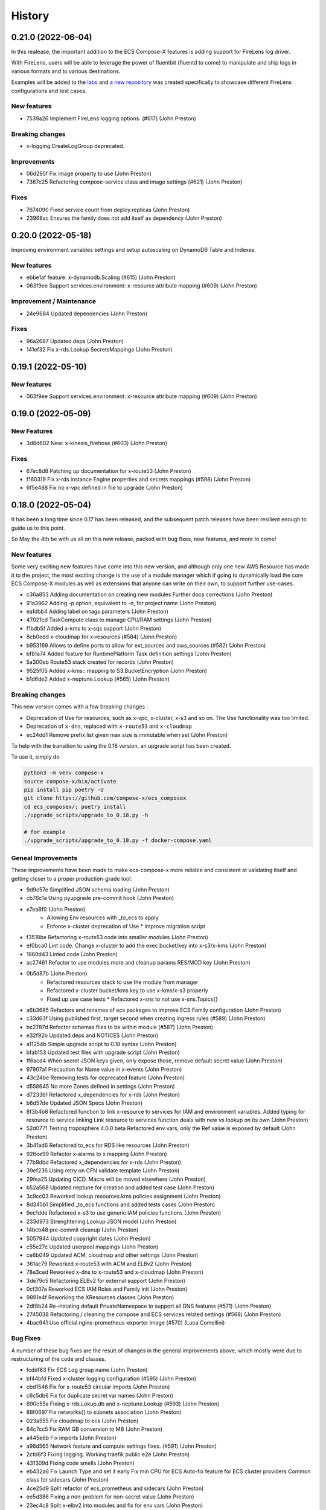 =======
History
=======

0.21.0 (2022-06-04)
===================

In this realease, the important addition to the ECS Compose-X features is adding support for
FireLens log driver.

With FireLens, users will be able to leverage the power of fluentbit (fluentd to come) to manipulate
and ship logs in various formats and to various destinations.

Examples will be added to the `labs <https://labs.compose-x.io>`__ and `a new repository <https://github.com/compose-x/compose-x-firelens-examples>`__
was created specifically to showcase different FireLens configurations and test cases.


New features
---------------

* 7539a26 Implement FireLens logging options. (#617) (John Preston)


Breaking changes
---------------------

* x-logging.CreateLogGroup deprecated.

Improvements
---------------

* 06d295f Fix image property to use (John Preston)
* 7367c25 Refactoring compose-service class and image settings (#621) (John Preston)


Fixes
--------

* 7674090 Fixed service count from deploy.replicas (John Preston)
* 23968ac Ensures the family does not add itself as dependency (John Preston)



0.20.0 (2022-05-18)
============================

Improving environment variables settings and setup autoscaling on DynamoDB Table and Indexes.

New features
-------------

* ebbe1af feature: x-dynamodb.Scaling (#615) (John Preston)
* 063f9ee Support services.environment: x-resource attribute mapping (#609) (John Preston)

Improvement / Maintenance
--------------------------

* 24e9684 Updated dependencies (John Preston)


Fixes
---------

* 96a2687 Updated deps (John Preston)
* 141ef32 Fix x-rds.Lookup SecretsMappings (John Preston)



0.19.1 (2022-05-10)
====================

New features
--------------

* 063f9ee Support services.environment: x-resource attribute mapping (#609) (John Preston)

0.19.0 (2022-05-09)
=====================

New Features
--------------

* 3d8d602 New: x-kinesis_firehose (#603) (John Preston)

Fixes
--------

* 67ec8d8 Patching up documentation for x-route53 (John Preston)
* f160319 Fix x-rds instance Engine properties and secrets mappings (#598) (John Preston)
* 6f5e488 Fix no x-vpc defined in file to upgrade (John Preston)


0.18.0 (2022-05-04)
=====================

It has been a long time since 0.17 has been released, and the subsequent patch releases have been resilient enough
to guide us to this point.

So May the 4th be with us all on this new release, packed with bug fixes, new features, and more to come!

New features
----------------

Some very exciting new features have come into this new version, and although only one new AWS Resource has
made it to the project, the most exciting change is the use of a module manager which if going to dynamically
load the core ECS Compose-X modules as well as extensions that anyone can write on their own, to support
further use-cases.

* c36a853 Adding documentation on creating new modules Further docs corrections (John Preston)
* 91a3962 Adding -p option, equivalent to -n, for project name (John Preston)
* eafdbb4 Adding label on tags parameters (John Preston)
* 47021cd TaskCompute class to manage CPU/RAM settings (John Preston)
* f1bdb5f Added x-kms to x-sqs support (John Preston)
* 8cb0edd x-cloudmap for x-resources (#584) (John Preston)
* b953169 Allows to define ports to allow for ext_sources and aws_sources (#582) (John Preston)
* bfb1a74 Added feature for RuntimePlatform Task definition settings (John Preston)
* 5a300eb Route53 stack created for records (John Preston)
* 9525f05 Added x-kms:: mapping to S3.BucketEncryption (John Preston)
* b1d6de2 Added x-neptune.Lookup (#565) (John Preston)

Breaking changes
--------------------

This new version comes with a few breaking changes :

* Deprecation of ``Use`` for resources, such as x-vpc, x-cluster, x-s3 and so on. The Use functionality was too limited.
* Deprecation of ``x-dns``, replaced with ``x-route53`` and ``x-cloudmap``
* ec24dd1 Remove prefix list given max size is immutable when set (John Preston)

To help with the transition to using the 0.18 version, an upgrade script has been created.

To use it, simply do

.. code-block:: bash

    python3 -m venv compose-x
    source compose-x/bin/activate
    pip install pip poetry -U
    git clone https://github.com/compose-x/ecs_composex
    cd ecs_composex/; poetry install
    ./upgrade_scripts/upgrade_to_0.18.py -h

    # for example
    ./upgrade_scripts/upgrade_to_0.18.py -f docker-compose.yaml


Geneal Improvements
-----------------------

These improvements have been made to make ecs-compose-x more reliable and consistent at validating
itself and getting closer to a proper production-grade tool.

* 9d9c57e Simplified JSON schema loading (John Preston)
* cb76c1a Using pyupgrade pre-commit hook (John Preston)
* e7ea8f0  (John Preston)
    * Allowing Env resources with _to_ecs to apply
    * Enforce x-cluster deprecation of Use * Improve migration script
* f3518be Refactoring x-route53 code into smaller modules (John Preston)
* ef0bca0 Lint code. Change x-cluster to add the exec bucket/key into x-s3/x-kms (John Preston)
* 1860d43 Linted code (John Preston)
* ac27461 Refactor to use modules more and cleanup params RES/MOD key (John Preston)
* 0b5d87b (John Preston)
    * Refactored resources stack to use the module from manager
    * Refactored x-cluster bucket/kms key to use x-kms/x-s3 properly
    * Fixed up use case tests * Refactored x-sns to not use x-sns.Topics{}
* a6b3685 Refactors and renames of ecs packages to improve ECS Family configuration (John Preston)
* c33d63f Using published first, target second when creating ingress rules (#589) (John Preston)
* bc2787d Refactor schemas files to be within module (#587) (John Preston)
* e32f92b Updated deps and NOTICES (John Preston)
* a11254b Simple upgrade script to 0.18 syntax (John Preston)
* bfab153 Updated test files with upgrade script (John Preston)
* ff6acd4 When secret JSON keys given, only expose those, remove default secret value (John Preston)
* 97907a1 Precaution for Name value in x-events (John Preston)
* 43c24be Removing tests for deprecated feature (John Preston)
* d558645 No more Zones defined in settings (John Preston)
* d7233b1 Refactored x_dependencies for x-rds (John Preston)
* b6d57de Updated JSON Specs (John Preston)
* 8f3b4b8 Refactored function to link x-resource to services for IAM and environment variables. Added typing for resource to service linking Link resource to services function deals with new vs lookup on its own (John Preston)
* 52d0771 Testing troposphere 4.0.0 beta Refactored env vars, only the Ref value is exposed by default (John Preston)
* 3b41ad6 Refactored to_ecs for RDS like resources (John Preston)
* 926ce99 Refactor x-alarms to x mapping (John Preston)
* 77b9dbd Refactored x_dependencies for x-rds (John Preston)
* 39ef236 Using retry on CFN validate template (John Preston)
* 29fea25 Updating CICD. Macro will be moved elsewhere (John Preston)
* b52a568 Updated neptune for creation and added test case (John Preston)
* 3c9cc03 Reworked lookup resources.kms policies assignment (John Preston)
* 8d345b1 Simplified _to_ecs functions and added tests cases (John Preston)
* 9ec1dde Refactored x-s3 to use generic IAM policies functions (John Preston)
* 233d973 Strenghtening Lookup JSON model (John Preston)
* 14bcb48 pre-commit cleanup (John Preston)
* 5057944 Updated copyright dates (John Preston)
* c55e27c Updated userpool mappings (John Preston)
* ce6b049 Updated ACM, cloudmap and other settings (John Preston)
* 361ac79 Reworked x-route53 with ACM and ELBv2 (John Preston)
* 78e3ced Reworked x-dns to x-route53 and x-cloudmap (John Preston)
* 3de79c5 Refactoring ELBv2 for external support (John Preston)
* 0cf307a Reworked ECS IAM Roles and Family init (John Preston)
* 9891e4f Reworking the XResources classes (John Preston)
* 2df8b24 Re-instating default PrivateNamespace to support all DNS features (#571) (John Preston)
* 2745038 Refactoring / cleaning the compose and ECS services related settings (#568) (John Preston)
* 4bac941 Use official nginx-prometheus-exporter image (#570) (Luca Comellini)


Bug Fixes
----------

A number of these bug fixes are the result of changes in the general improvements above,
which mostly were due to restructuring of the code and classes.

* fcddf63 Fix ECS Log group name (John Preston)
* bf44bfd Fixed x-cluster logging configuration (#595) (John Preston)
* cbd1546 Fix for x-route53 circular imports (John Preston)
* c6c5db6 Fix for duplicate secret var names (John Preston)
* 690c55a Fixing x-rds.Lokup.db and x-neptune.Lookup (#593) (John Preston)
* 88f0697 Fix networks{} to subnets association (John Preston)
* 023a555 Fix cloudmap to ecs (John Preston)
* 84c7cc5 Fix RAM GB conversion to MB (John Preston)
* a445e6b Fix imports (John Preston)
* a96d565 Network feature and compute settings fixes. (#591) (John Preston)
* 2cfd6f3 Fixing logging. Working traefik public e2e (John Preston)
* 431309d Fixing code smells (John Preston)
* eb432a6 Fix Launch Type and set it early Fix min CPU for ECS Auto-fix feature for ECS cluster providers Common class for sidecars (John Preston)
* 4ce25d9 Split refactor of ecs_prometheus and sidecars (John Preston)
* ee5d386 Fixing a non-problem for non-secret value (John Preston)
* 23ec4c8 Split x-elbv2 into modules and fix for env vars (John Preston)
* fd1d0bc Fix services add and split-refactor compose.x_resources (John Preston)
* ea9b56f Fixing port mappings, adding protocol support and fargate default (#588) (John Preston)
* f00f0af Fix services scaling and improve input validation (John Preston)
* 72f1cd2 Fix x-events input from services output (John Preston)
* 5a3a92e Fixing up condition where template is in fact not needed (John Preston)
* ab327cb Align the code to the JSON Schema specs (John Preston)
* 1798a25 Fix x-events multi events on same service and efs bug (John Preston)
* db57b4b Fixed x-alarms to x-elbv2 Dimensions (John Preston)
* 69db70a Fixing up RDS and DB Version for testing (John Preston)
* b4a8e5d Fixed ELBv2 - Alarms (John Preston)
* 0c0e60c Fixed ELBv2 - Cognito mapping (John Preston)
* 6fec8fc Fix and simplified resource to services container env vars (John Preston)
* dc351a8 Fix SSM ARN parameter (John Preston)
* a09f17e Fixing volumes settings and handle host config (John Preston)
* d2de0a6 Fixes in RDS like resources (John Preston)
* 73f43d1 Fixed up x-acm to x-elbv2. Got generic algorithm for x-to-x resources (John Preston)
* 96ad4c5 Fixes and log formatting (John Preston)
* 6edf0f2 Fix x-ssm_parameter (John Preston)
* 3980975 Fixed x-events and x-elbv2 (John Preston)


0.17.0 (2021-10-20)
====================

This new release comes with a lot of changes and fixes that aim to both give more CFN native support and equally
allow for future features to be integrated in a better way.

A lot of changes on the modules one want to implement to support new AWS resources is greatly simplified.


Breaking changes
-----------------

Compute platform options
^^^^^^^^^^^^^^^^^^^^^^^^^^

In this new version we have deprecated the --spot-fleet (#501) option. Users who want to use EC2 for the deployment
of their services will be in charge of settings it all up on their own to fit their requirements.

This was then done after implementing (#500) which will allow through Lookup to detect the ECS Cluster compute
settings and automatically set the Launch Platform for the services appropriately. Users can, if they have
a cluster with multiple capacity providers override and set what capacity provider to use for the service.
Again, if that is not available in the cluster (using Lookup) then it will either fail or fallback to a working
capacity provider.


IAM stack created at the root
^^^^^^^^^^^^^^^^^^^^^^^^^^^^^^^^

This change **should not** be incurring any change to existing stacks **if the IAM permissions were stricly managed under Compose-X**.
A new *iam* stack is created with all the IAM roles of the services (Task and Execution Role) which is then passed on to the other
nested stacks that will need it.

This change is necessary for upcoming features support and changes.

That change also helps with a simpler way to manage IAM policies for the roles and a more flexible way to set permissions that does
not require to wait for the service nested stack to complete to possibly set IAM permissions or get the roles names/arns.


New features
-------------

* 2fcd1ba Added x-alarms and x-elbv2 cross-support Updated x-alarms docs (John Preston)
* 65d4123 Feature x-ecs enable exec (#539) (John Preston)
* 51a4628 Allow to add custom and predefined bucket policies (John Preston)
* 599b5ad Refactor IAM to set roles in their own stack (#532) (John Preston)
* c9564ee Added support for Conditions in Listener target to cover native CFN implementation (John Preston)
* 8bdf95d Allowing for resource to have an ARN extension from policy definition (#535) (John Preston)
* b39859c Added option to store SSM parameter as Base64 to avoid invalid characters (#527) (John Preston)
* 3cc0908 x-elbv2 Target Group Attributes support (#518) (John Preston)
* 41d393f Feature - docker working_dir (#509) (John Preston)
* ee82fef Feature services.x-ecs to enable services level capacity providers (#507) (John Preston)
* 5ec5c1f Option to enforce secure connection to S3 bucket for IAM role (#504) (John Preston)
* f5ca17d Added ecs.ephemeral.storage label to extend Fargate local storage (#503) (John Preston)
* 6fe4880 JSON validation for more x-resources (#502) (John Preston)
* a399344 Deprecating --spot-fleet (#501) (John Preston)
* 0141544 Adds deploy label ecs.compute.platform to override from FARGATE (#500) (John Preston)


Fixes
-------

* 7202741 Fix release 0.16.10 (#530) (John Preston)
* 84c3716 Fix ACM and Rules conditions (#529) (John Preston)
* 8c20f82 Fix SSM ARN and volumes path (#528) (John Preston)
* aac5811 Fix release/0.16.9 (#526) (John Preston)
* 5cd37a5 Fixing IAM issues (#525) (John Preston)
* 455b3d4 Fix release/0.16.8 (#524) (John Preston)
* 84cd54d Fix missing lookup mappings (#523) (John Preston)
* 760e804 Fix release - v0.16.7 (#522) (John Preston)
* c8e8882 Fix for kms key alias in x-s3 Lookup (#521) (John Preston)
* f223bb5 Fix for x-kms Lookup (John Preston)
* 900b03e Fix release 0.16.4 (#517) (John Preston)
* b9c4ac5 Fix settings typo (John Preston)
* 79012d7 [FIX] ecs placements condition (#514) (John Preston)
* 898ec07 Fix release to 0.16.3 (#511) (John Preston)
* 88ce644 Fixes for ECS and Cognito (#510) (John Preston)
* 197bf3b Fixing docker-compose commands for any env (John Preston)


Improvements
--------------

* 84f7216 Update deps (John Preston)
* f8bdd6c When services have an expose set of ports, allowing self-ingress (John Preston)
* 403a652 Updated docs (John Preston)
* decd5c2 Flake8'd the code (John Preston)
* 2fcd1ba Added x-alarms and x-elbv2 cross-support Updated x-alarms docs (John Preston)
* 22cbd5a Import ecs_composex_specs schemas in main application (#538) (John Preston)
* ea510b4 Policies Uniqueness (John Preston)
* 6a6409d Working pre-defined bucket policies (John Preston)
* 1820fc3 Ensures the IAM policies are created before the service is (#534) (John Preston)
* 887d31b Reworked docs and added to docs (#519) (John Preston)
* bfed008 Refactor the services input (#516) (John Preston)
* 66e2733 Update issue templates (John Preston)
* dc7b713 Refactor - perform x-resources.Lookup early (#508) (John Preston)
* 8dfa8a3 Adding non-docker command (John Preston)
* 40153f7 Using poetry to manage dependencies (John Preston)



0.16.0 (2021-08-19)
======================

This release adds features that revolve around the monitoring of applications by supporting
Prometheus and AWS CloudWatch integration integration making it easy for users to collect metrics
for Prometheus enabled applications.

It also improves the docker experience for users that wish to automatically use the docker image digest instead of tags,
and for users of AWS ECR, allows to perform an image scan of the indicated image prior to continue the process.

Fixed docs and trying to steer towards a CLI usage with docker for new starters to avoid python environments problems.

New features
--------------

* b81d444 x-alarms schema validation (#494) (John Preston)
* 604dbfe docker images digest substitution (#492) (John Preston)
* a2c740e Battletesting prometheus and EMF processors (#491) (John Preston)
* f19899b Adding docs, tests, and lib dependency to enable prometheus (#488) (John Preston)
* c67d3c9 Adding some prometheus support (#472) (John Preston)
* d92a1ca Adding x-ssm_parameters macro parameters (John Preston)
* e956203 Better ECR display conditions (John Preston)
* ae10da7 Add successful notice output for ECR Scan (John Preston)
* b307f6d Feature - x-ssm (#486) (John Preston)
* de345c1 Feature x-ecr interpolate digest (#482) (John Preston)
* c448650 Adding ECR Scan at execution time (#478) (John Preston)
* cd441d8 Adding x-dashboards feature (#476) (John Preston)
* 6c2e95e Cognito ALB app profile creation (#475) (John Preston)
* 9ae02ff Feature - Lookup codeguru profiler (#468) (John Preston)
* 56156b0 Using codeguru at top level (#462) (John Preston)
* 1e6016a CLI Feature: `plan` (#459) (John Preston)

Improvements
-------------

* 381aab9 Adding ECR Scan reporter lib to CLI and macro (John Preston)
* 3650792 Matching PEP0440 RC syntax (John Preston)
* dc903fb Changing docs theme (John Preston)
* 25b3e7b Using poetry env commands to make life easier (John Preston)
* 507b917 Pyproject black settings update (John Preston)
* 024852f Fixes and new features to help with life comfort (John Preston)
* 2d778d2 Updated deps (John Preston)
* fadab75 Updating dependency (John Preston)
* fd99dbb Using more of common compose_x lib (John Preston)
* cef8f1e Removing cognito init override (John Preston)
* 6aa54ea Not using sphinx-material to generate sitemap.xml (John Preston)
* b5e1d63 Using common lib for keyisset and keypresent (John Preston)
* 043d787 use Poetry and pyproject.toml (#483) (John Preston)
* 7aff79e Added x-ecr docs for scans (#479) (John Preston)
* 79c3346 Addind DL stats. (John Preston)
* 280b0f6 Newer docker image source (John Preston)
* dbfd70c Docs improvements (#467) (John Preston)


Fixes
------

* 923ee23 Fixing docs(#497) (John Preston)
* 2a7cc3e Adding exception for bucket init creation in us-east-1 (#496) (John Preston)
* 8c6a159 Fix/subnets must belong to same vpc (#493) (John Preston)
* d2d9ba4 Fix missing return and outputs for new SSM Parameters (John Preston)
* 42b442f Fix docs buildspec (John Preston)
* 6297604 Fix layer buildspec (John Preston)
* 7c72014 Fixing build for docs and manifest (John Preston)
* 7da9538 Indentation fix (John Preston)
* 2390d23 Fixing loop and scan report return (#480) (John Preston)
* 14de30c Fixing setup.py for extra (John Preston)
* 3b30cf7 Fixing pyproject version (John Preston)
* 3131973 Bug fixes (#473) (John Preston)
* 40d0195 Fixed missing env vars via lookup (#466) (John Preston)
* 6306ed0 Fixing S3 perms bug and adding s3 to JSON specs (#464) (John Preston)


0.15.0 (2021-05-13)
===================

Version 0.15.0 marks the start of using JSON Schema validation to validate
early the content of the Compose files.

The original compose-spec is updated with the varied x-resources and features,
source is taken from gh:compose-spec/compose-spec.

This will lead into better and easier long term maintenance of the input definition.
Eventually, a lot of the custom settings and classes will use models generated with
Pydantic.

New features
-------------

* 92e9d48 Using newer minimum definition (John Preston)
* 6c0688c Use schema validation to validate compose user-input. (#458) (John Preston)


Improvements
-------------

* ef01b4a Improving documentation (#457) (John Preston)
* 97c7b65 Adding region and randomness to composite alarm name (#455) (John Preston)
* b9a8399 Workaround limitation of 20 DB Parameters (Jack Saunders)
* 3c57cfe Adding CRUD policy template for s3 objects (John Preston)
* 94d868a Adding `Use` support to x-s3 (#450) (John Preston)
* 137a10c Using compose-x render lib to ingest multiple compose files content (#442) (John Preston)


Fixes
-----
* f7b5ccc Fix/alarm name should be consistent over updates (#456) (John Preston)
* 92e0693 CRUD policy patch (John Preston)
* b71f448 Adding forgotten CreateMultipartUpload (John Preston)
* 5493e6e Fixed families dependencies (#446) (John Preston)
* 51eb1cb Code formatting (John Preston)
* 69c5964 Fixing duplicate export names (#445) (John Preston)


0.14.0 (2021-03-23)
====================

Version 0.14.0 is a release coming with a new LICENSE attached, the Mozilla Public License 2.0 (MPL 2.0).

* 1e82eed LICENSE change to MPL-2.0 (John Preston)


New features
---------------
* 9fbe3aa New pre-defined alarms for services (#432) (John Preston)
* a6083d7 Added CompositeAlarm support (#431) (John Preston)


Fixes
-------
* 534dcd0 reversed conditions logic for IAM Role for SAR template (John Preston)
* 9f145cf Publish template for AWS SAR (#438) (John Preston)
* 8008043 Removing the scaling target and scaling policies (#436) (John Preston)
* 122efae Fixed output attribute name for S3 to RDS feature (#433) (John Preston)

Improvements
----------------
* 1eeb6f6 Upgrade to Troposphere 2.7.0 (John Preston)
* 2afec02 Improved macro settings override and layer key (#440) (John Preston)
* 51a568f new cfn-macro Parameter BucketName (#439) (John Preston)
* ef08ae9 New image URL for XRay (John Preston)
* 670bf27 Adding default prefix for default log group name (#428) (John Preston)



0.13.0 (2021-03-10)
===================

This new version comes with a good mix of fixes and new features supported.
In an effort of always improving docker-compose compatibility, a number of features have been added.
Volumes support is added for both local volumes (non-bind) and shared volumes (via EFS).
Alarm support added to allow creating arbitrary alarms and scaling policies on metrics for non Compose-X managed
resources.

New Features
-------------

* 33f7b45 x-alarms support (#425)
* e12d25a ECS DeploymentConfiguration support with Circuit breaker (#423)
* dad6d02 awslogs drivers options support (#422)
* b66876b Added lookup for SecurityGroups in Ingress (#401)
* c3c1565 x-efs (#395)
* df7d085 Added tmpfs support
* d19e60d Added sysctls support
* 8c4c30e Added working_dir support
* 71cb736 Added shm_size support
* a09d233 Added cap_add,cap_drop support
* 69bc348 Added support for Ulimits
* 3f380c7 docker-compose ECS local volumes support (#391)

Fixes
------
* 811f88d Fixing URLs
* cae1336 build can be either a string or dict
* f093931 Fixed self-ingress process (#417)
* ec3dbc4 Fixing VpcId.Use and x-dns when not set (#415)
* f0d6635 Fixing lookup resource output condition (#411)
* 6dbef07 Fixing s3 to ecs bug for lookup (#400)
* 7edc838 Renamed and fixed condition for registries (#392)
* 8876047 For PrivateNamespace in CloudMap, using ns-ID (#388)
* b7130ea Family name is as defined in compose files, and LB use that name instead of logical name (#386)

Improvements
-------------

* 765426b Updated docs
* 07c6db2 Using troposphere 2.6.4
* 7a31e63 Simpler regexp to group required, ping and optional healthcheck (#416)
* 4977767 x-elbv2 settings in macro parameters for LB Attributes (#410)
* 0ea035a Code Cleanup and Refactor (#409)
* 8059454 Moved x-s3 settings to MacroParameters and cleaned up old unused code (#407)
* 8773299 Healthcheck times translated from str to int (#406)
* 5a49890 When not public NLB, allows to override the LB Subnets to use (#402)
* 695624f Added compatibility matrix (#398)
* ec184fc Generic attributes output configuration (#396)
* 5f1cc0b Adding a message to inform that no port were defined but UseCloudmap (#387)



0.12.0 (2021-01-31)
===================

New features
------------

* dd9246c Allowing to define features by names and related resources (#376) John Preston
* 2d0ef6d Allow to define RoleArn for DNS Lookup (#377) John Preston
* d85fd90 Add an IAM Role to RDS for S3import feature (#373) John Preston

Fixes
-----

* b690d60 Fixing ingress parsing for Ingress (#382) John Preston
* 01c0582 Fix import value for subnets to Join for custom subnets (#381) John Preston
* 8f2b777 Passing the subnets as a string with !Join from mappings (#380) John Preston
* d72e9c1 Fixed events. Dumbed down the Fargate version John Preston
* 913d451 Fixing AppMesh
* 397c4cf Fixed ACM certificate mapping (#366) John Preston
* f09ad64 Fix S3 name generation, events subnet param (#357) (jacku7) Jack Saunders

Improvements
------------

* 95f76ab Updated lookup based to be more accurate (#378) John Preston
* 62b27f7 Documentation updates/fixes and macro install/usage guide (#372) John Preston
* 1e77c87 Working lookup of DNS zones. Relies on DNS Name only. John Preston
* 5a8b659 VPC and subnets now in mappings John Preston
* 913d451 Zones require name John Preston
* 54593eb ECS Cluster "pointer" as a variable of settings John Preston
* d801463 * Files pulled for remote files are stored with tempfile * Fixing x-dns John Preston
* 0267cbc Refactor of DNS into more gracious handling John Preston
* e56b667 * Refactored ECS Cluster creation for simplicity John Preston
* ba511dd Create a nightly manifest list pointing always to the latest (#364) John Preston
* 3596286 Docker image release-work (#363) John Preston
* 02591ce Support for OIDC and Cognito AUTH action in x-elbv2 (#339) John Preston
* fb36420 Updating build conditions and methods (#362) John Preston
* 06d5776 Adding sitemap and meta keywords (#360) John Preston
* 29e75ef Re-arranging test files and patching up CI files (#361) John Preston

Special changes
---------------

The following changes all relate to the release a CFN Macro of ECS Compose-X

* 1aea413 Allow to set override Function IAM Role John Preston
* b804360 Maintain policy on previous layer versions (#383) John Preston
* 5fe8169 Adding retain policy on layer version permissions (#374) John Preston
* ae3d42a AWS Lambda Layer build and release (#371) John Preston
* 2b1c21b Adding macro image build phase and deploy template (#370) John Preston

0.11.0 (2021-01-14)
====================

First release of 2021 focusing on some new features / extension of existing features,
as well on improving stability.


New features
------------

885e89e - DB Secrets exposable to services (#356) (John Preston)
b723cc7 - Allow to override subnets to use for resources deployed inside VPC (#353) (John Preston)
0c6c86c - Create PrefixList for VPC and suibnets when creating a new VPC (#352) (John Preston)
4405fef - Support for ElasticCache Cluster via x-elasticache (#350) (John Preston)
59ceae0 - Added support for CodeGuru Profiling Group (#323) (John Preston)
97529fa - x-docdb support for DBClusterParameterGroup (#349) (John Preston)
a8888b6 - Extending ecs-plugin x-fields support (#336) (John Preston)

Improvements
-------------

faed0d3 - Align to CamelCase for x-scaling and x-network settings (#347) (John Preston)
249ba18 - Moved defauls into properties dicts. Added more docstrings for clarity (#345) (John Preston)
97345c7 - Pyup/updates (#329) (John Preston)
774640b - Create pyup.io config file (#327) (pyup.io bot)


Fixes
------
8d14ac0 - Fix for use_cloudmap (#346) (John Preston)
aa1ba40 - Fixed properties update (#344) (John Preston)
d2cd544 - Fixing VPC related settings (#341) (John Preston)


0.10.0 (2020-12-13)
====================

New features
------------

* 976e5bb Support for env_file (#318)
* a432763 Import simple SAM IAM policies templates. (#316)
* db2c8fe Support for service-to-service explicit ingress (#300)
* fe1e0af Added to support DB Snapshot for new DB creation (#297)
* 73cdf9a x-vpc - Support for VPC FlowLogs (#296)
* b9f1ec8 Scaling rules for Lookup queues (#293)
* 54faa50 Feature x-dns::Records to add Public DNS Records pointing to elbv2 (#289)
* d5a97a1 Adding support for kinesis streams (#287)

Improvements
-------------------

* 1be3b99 Improved secrets JsonKeys based on suggestions (#322)
* 6302bc6 x-rds:: Refactor Properties/MacroParameters/Settings (#309)


Fixes
------

* 191d420 No interpolate ${AWS::PseudoParameters} (#324)
* de87457 Bug fixes for RDS/DocDB and ECS containers (#305)
* 4220d7d TMP solution pending AWS official XRay publish (#304)
* 2c1fcfc Fix/duplicate secrets keys (#303)
* 4befc25 Fixed backward logic (#301)


Other updates and corrections
------------------------------

* 31d7bcc Added kinesis docs (#313)
* 997f0d9 Added back exports but not using in ComposeX. For cross-stacks usage (#310)
* cb0be55 Linted up code (#307)
* 5e559f0 Prefixing the log group with the root stack name for uniqueness (#295)
* c81f443 Refactored to single function recursively evaluating properties (#291)
* 16a5d39 Code linting (#285)


0.9.0 (2020-11-26)
==================

New features
------------

* cabd793 - Support for networks: and mapping to additional subnets. (#282)
* ba4ed5c - ECS Scheduled tasks support (#280)
* 82e2086 - Defaulting to encrypted for RDS (#276)
* a516a09 - Added support for service level x-aws keys from ecs-plugin (#273)
* 5e1ab08 - Improved logging settings (#265)
* 96ad398 - x-secrets::Lookup (#256)
* dfb249c - Lookup for ACM working (#254)
* ea6e05c - Feature x-docdb (#252)
* 0a4d258 - Refactor services to root stack (#248)
* 49a9d31 - ARN of TGT Group always passed to service stack (#245)
* eafcd38 - Updated documentation (#236)
* aa4c96b - Feature x-elbv2 with x-acm support and validation via x-dns (#228)
* fb0bc4a - Allowing RoleArn in x-rds Lookup (#233)
* 22feb56 - Lookup via resources tag api for VPC resources (#231)
* be536c1 - Cross-Cccount assume role generally and locally for lookup (#229)
* 32075f2 - Allow for custom cooldown for steps (#221)
* ca89836 - Upgrading troposphere==2.6.3 (#216)
* 3a1b0c8 - Linting DynDB features and use-case files (#213)
* 67cc67e - Feature x-s3 (#196)
* 230a9d3 - Lookup RDS DB/Clusters and secrets (#211)

Fixes
-----
* fc55f4b - Patched version of 0.8.9 with previews for 0.9.0 (#275)
* 1dc4113 - Replaced LOG.warn with LOG.warning (#271)
* 42c7027 - Docs improvements (#278)
* 78bef91 - Clarified Ingress syntax (#261)
* af31f33 - Fixed a number of small issues (#259)
* 02da4e1 - Hotfix services attributes (#243)
* fb7265a - During PyCharm refactor, error change occured (#238)
* c46c208 - Fixing import export string (#224)
* 7669799 - Removing missed print (#217)
* 4171044 - Fixing condition when QueueName property is set (#210)
* 0ced643 - Patched SQS based scaling rule and alarm (#202)

Syntax changes from previous version
------------------------------------

* 86d2141 - Refactor/services xconfig keys (#269)
* 1cfa6b7 - Refactor AppMesh properties keys (#262)
* d753473 - Refactor to classes for XResources and Compose resources (#219)


Documentation theme changed to Read The Docs and tuned some colors.


0.8.0 (2020-10-09)
==================

New features:
--------------
* `Support for ECS Scaling based on SQS Messages in queue <https://github.com/compose-x/ecs_composex/pull/194>`_
* `Support for ECS Scaling based on Service CPU/RAM values (TargetTracking) <https://github.com/compose-x/ecs_composex/issues/188>`_
* `Support for using existing Secrets in AWS Secrets Manager <https://github.com/compose-x/ecs_composex/pull/193>`_
* `Support for Service logs expiry from compose definition <https://github.com/compose-x/ecs_composex/issues/165>`_
* `Enable to use AWS CFN native PseudoParameters in string values <https://github.com/compose-x/ecs_composex/issues/182>`_
* `Improved Environment variables interpolation to follow the docker-compose behaviour <https://github.com/compose-x/ecs_composex/issues/185>`_


Closed reported issues:
------------------------
* https://github.com/compose-x/ecs_composex/issues/175

Some code refactor and bug fixes have gone in as well to improve stability and addition of new services.


0.7.0 (2020-08-12)
===================

New features:

* `Support for AWS Secrets mapping to secrets in docker-compose <https://github.com/compose-x/ecs_composex/pull/142>`_
* Support for `Use` on VPC which needs no lookup
* Support for IAM policies to manually add ad-hoc permissions outside of the pre-defined ones
* Additional configuration file to use with CodePipeline

Various bug fixes and some small features to help making plug-and-play easier.
Introduction to `Use` which should allow for resources reference outside of your account
without cross-account lookup.


0.6.0 (2020-08-03)
===================

New features:
* `Docker-compose multi-files (override support) <https://github.com/compose-x/ecs_composex/issues/121>`_

The new CLI uses positional arguments matching a specific command which drives what's executed onwards.
Trying to re-implement features as close to the docker-compose CLI as possible.

* **config** allows to get the YAML file render of the docker-compose files put together.
* **render** will put all input files together and generate the CFN templates accordingly.
* **up** will deploy do the same as render, and deploy to AWS CFN.


0.5.3 (2020-07-30)
==================

A lot of minor bug fixes and removing CLI commands to the benefit of better implementation via the compose file.

0.5.2 (2020-07-30)
==================

New features:

* `Support for AWS KMS <https://github.com/compose-x/ecs_composex/issues/77>`_

The support for KMS will be extended to use the CMK for RDS/SQS/SNS and any resource that can use KMS for encryption
at rest.

.. hint:: Mind, this might occur a few extra costs.


0.5.1 (2020-07-28)
===================

Small bug patches and code refactoring.
SQS now into a single stack unless there are more than 30 queues.

0.5.0 (2020-07-27)
==================

New features
------------

* `DynOAamoDB support <https://github.com/compose-x/ecs_composex/issues/31>`_
* Lookup for existing tables which the services get IAM access to.

0.4.0 (2020-07-20)
==================

* `ACM Support for ALB/NLB for public services. <https://github.com/compose-x/ecs_composex/issues/93>`_
* `AWS AppMesh support <https://github.com/compose-x/ecs_composex/issues/57>`_
* Attempt to making navigation through docs better.
* Automatic release to https://nightly.docs.ecs-composex.lambda-my-aws.io/ from master

To help with code quality and support, I subscribed to the following services:

* `CodeScanning using SonarCloud.io <https://sonarcloud.io/dashboard?id=lambda-my-aws_ecs_composex>`_
* `CodeCoverage reports with Codecov <https://codecov.io/gh/lambda-my-aws/ecs_composex>`_


0.3.0 (2020-06-21)
==================

Refactored the way the services, task definitions and containers are put together, in order to support multiple new features:

* `Allow multiple services to be merged into one Task definition <https://github.com/compose-x/ecs_composex/issues/78>`_
* `Support Docker compose v3 compute definition <https://github.com/compose-x/ecs_composex/issues/32>`_

The support for Docker compose compute settings allows to add up all the CPU / RAM of your service(s) and identify the
closest Fargate CPU/RAM configuration for the **Task Definition** (the respective CPU/RAM of each task is unchanged).


The docker-compose file is now more strictly close to the definition set in Docker Compose, with regards to attributes
and their expected types.

.. note::

    In order to respect more closely the docker-compose definition, the key previously used **configs** now is **x-configs**

0.2.3 (2020-04-16)
==================

Refactored the ecs part into a class and reworked the configuration settings to allow for easier integration.
Documentation has been updated to reflect the changes in the structure of the configs section.

New features
-------------

* Enable AWS X-Ray (`#56 <https://github.com/compose-x/ecs_composex/issues/56>`_)
    Enabling X-Ray will allow developer to get APM metrics and visualize the application interaction with other
    services.

* No-upload (`#64 <https://github.com/compose-x/ecs_composex/issues/64>`_)
    This allows to store the templates locally only.

    .. note::

        The templates are still validated from their body

* IAM Boundary for the IAM roles (`#55 <https://github.com/compose-x/ecs_composex/issues/55>`_)
    Permissions boundary are an IAM feature that allows to set boundaries which superseed other permissions associated
    to the entity. It is often the put as a condition for users creating roles to assign a specific Permission Boundary
    policy to the roles created.


0.2.2 (2020-04-10)
==================

Refactor of the ECS service template into a single class (still got to be reworked).
Refactored the ECS Services into a master class which ingests the CLI kwargs directly.

Reworked and reorganized documentation to help with readability

0.2.1 (2020-05-03)
==================

Code refactored to allow a better way to go over each template and stack so everything is treated in memory
before being put into a file and uploaded into S3.

* Issues closed
    * Docs update and first go at IAM perms (`#22`_)
    * Refactor of XModules logic onto ECS services (`#39`_)
    * Templates & Stacks refactor (`#38`_)
    * Update issue templates for easy PRs and Bug reports
    * Added `make conform` to run black against the code to standardize syntax (`#26`_)
    * Allow to specify directory to write all the templates to in addition to S3. (`#27`_)
    * Reformatted with black (`#25`_)
    * Expand TagsSpecifications with x-tags (`#24`_)
    * Bug fix for root template and Cluster reference (`#20`_)

Documentation structure and content updated to help navigate through modules in an easier way.
Documented syntax reference for each module

New features
-------------

* `#6`_ - Implement x-rds. Allows to create RDS databases with very little properties needed
    * Creates Aurora cluster and DB Instance
    * Creates the DB Parameter Group by importing default settings.
    * Creates a common subnet group for all DBs to run into (goes to Storage subnets when using --create-vpc).
    * Creates DB username and password in AWS SecretsManager
    * Applies IAM permissions to ECS Execution Role to get access to the secret
    * Applies ECS Container Secrets to the containers to provide them with the secret values through Environment variables.


0.1.3 (2020-04-13)
==================

A patch release with a lot of little features added driven by the writing up of the blog to make it easier to have in
a CICD pipeline.

See overall progress on `GH Project`_

Issues closed
--------------

* `Issue 14 <https://github.com/compose-x/ecs_composex/issues/14>`_
* `Issue 15 <https://github.com/compose-x/ecs_composex/issues/15>`_


0.1.2 (2020-04-04)
==================

Patch release aiming to improve the CLI and integration of the Compute layer so that the compute resources creation
in EC2 are standalone and can be created separately if one so wished to reuse.

Issues closed
-------------

 `Issue <https://github.com/compose-x/ecs_composex/issues/7>`_ related to the fix.

 `PR <https://github.com/compose-x/ecs_composex/pull/8>`_ related to the fix.

0.1.1 (2020-04-02)
==================

Added tags definition from Docker ComposeX with the x-tags which allows to add tags
to all resources that support tagging from AWS CFN

.. code-block:: yaml

    x-tags:
      - name: TagA
        value: SomeValue
      - name: CostcCentre
        value: IamNotPayingForThis
      - name: Some:Special:Key
        value: A long weird value

or alternatively in an object/dict format

.. code-block:: yaml

    x-tags:
      TagA: ValueA
      TagB: ValueB

0.1.0 (2020-03-24)
==================

* First release on PyPI.
    * Working VPC + Cluster + Services
    * Working expansion of existing Cluster with new VPC
    * Working expansion of existing VPC and Cluster with new services
    * IAM working to allow services access to SQS queues
    * SQS Queues functional with DLQ
    * Works on Python 3.6, 3.7, 3.8
    * Working start of build integration in CodeBuild for automated testing


.. _GH Project: https://github.com/orgs/lambda-my-aws/projects/3

.. _#22: https://github.com/compose-x/ecs_composex/issues/22
.. _#39: https://github.com/compose-x/ecs_composex/issues/39
.. _#38: https://github.com/compose-x/ecs_composex/issues/38
.. _#27: https://github.com/compose-x/ecs_composex/issues/27
.. _#26: https://github.com/compose-x/ecs_composex/issues/26
.. _#25: https://github.com/compose-x/ecs_composex/issues/25
.. _#24: https://github.com/compose-x/ecs_composex/issues/24
.. _#20: https://github.com/compose-x/ecs_composex/issues/20
.. _#6: https://github.com/compose-x/ecs_composex/issues/6
